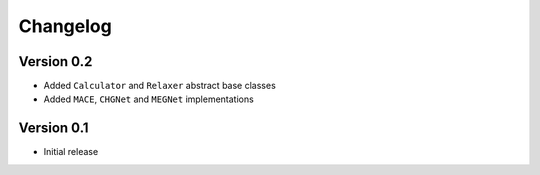 =========
Changelog
=========

Version 0.2
===========

- Added ``Calculator`` and ``Relaxer`` abstract base classes
- Added ``MACE``, ``CHGNet`` and ``MEGNet`` implementations

Version 0.1
===========

- Initial release

